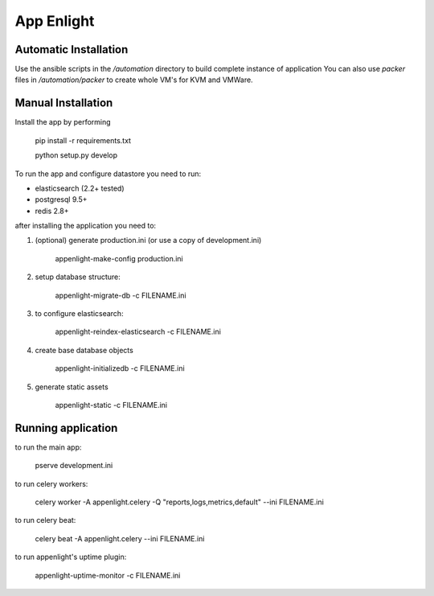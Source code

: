 App Enlight
-----------

Automatic Installation
======================

Use the ansible scripts in the `/automation` directory to build complete instance of application
You can also use `packer` files in `/automation/packer` to create whole VM's for KVM and VMWare.

Manual Installation
===================

Install the app by performing

    pip install -r requirements.txt
    
    python setup.py develop

To run the app and configure datastore you need to run:

* elasticsearch (2.2+ tested)
* postgresql 9.5+
* redis 2.8+

after installing the application you need to:

1. (optional) generate production.ini (or use a copy of development.ini)

    appenlight-make-config production.ini

2. setup database structure:

    appenlight-migrate-db -c FILENAME.ini

3. to configure elasticsearch:

    appenlight-reindex-elasticsearch -c FILENAME.ini

4. create base database objects

    appenlight-initializedb -c FILENAME.ini

5. generate static assets

    appenlight-static -c FILENAME.ini

Running application
===================

to run the main app:

    pserve development.ini

to run celery workers:

    celery worker -A appenlight.celery -Q "reports,logs,metrics,default" --ini FILENAME.ini

to run celery beat:

    celery beat -A appenlight.celery --ini FILENAME.ini

to run appenlight's uptime plugin:

    appenlight-uptime-monitor -c FILENAME.ini
